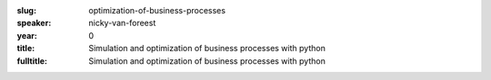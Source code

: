 :slug: optimization-of-business-processes
:speaker: nicky-van-foreest
:year: 0
:title: Simulation and optimization of business processes with python
:fulltitle: Simulation and optimization of business processes with python

